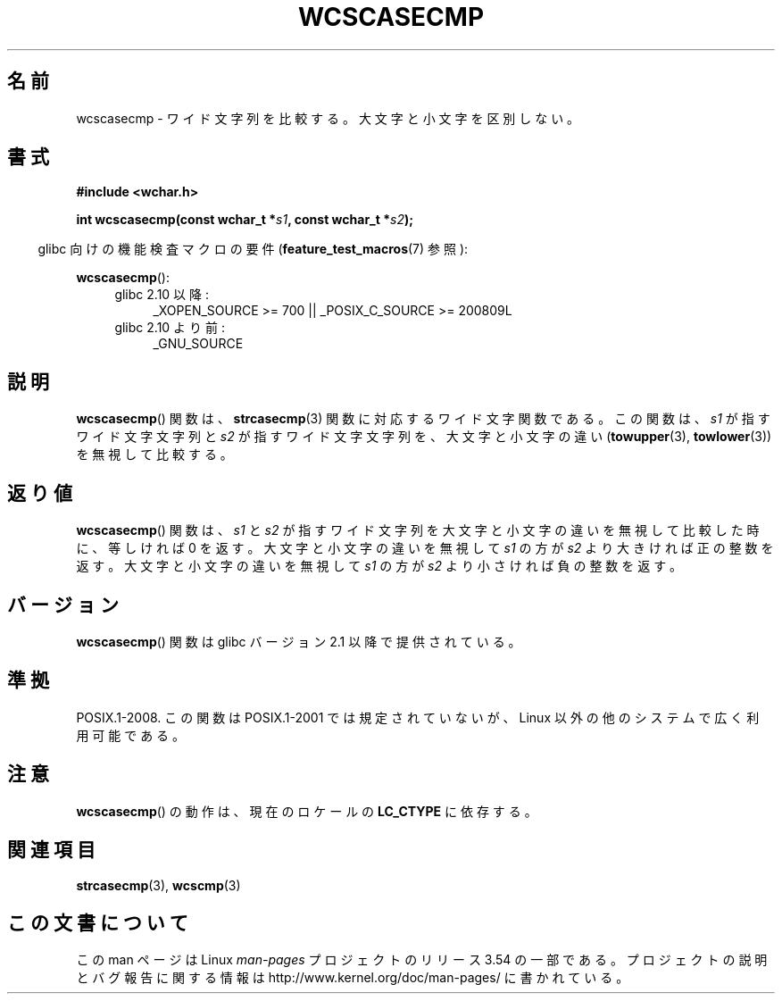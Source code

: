 .\" Copyright (c) Bruno Haible <haible@clisp.cons.org>
.\"
.\" %%%LICENSE_START(GPLv2+_DOC_ONEPARA)
.\" This is free documentation; you can redistribute it and/or
.\" modify it under the terms of the GNU General Public License as
.\" published by the Free Software Foundation; either version 2 of
.\" the License, or (at your option) any later version.
.\" %%%LICENSE_END
.\"
.\" References consulted:
.\"   GNU glibc-2 source code and manual
.\"   Dinkumware C library reference http://www.dinkumware.com/
.\"   OpenGroup's Single UNIX specification http://www.UNIX-systems.org/online.html
.\"
.\"*******************************************************************
.\"
.\" This file was generated with po4a. Translate the source file.
.\"
.\"*******************************************************************
.\"
.\" Translated Mon Oct 25 23:52:06 JST 1999
.\"           by FUJIWARA Teruyoshi <fujiwara@linux.or.jp>
.\"
.TH WCSCASECMP 3 2010\-09\-15 GNU "Linux Programmer's Manual"
.SH 名前
wcscasecmp \- ワイド文字列を比較する。大文字と小文字を区別しない。
.SH 書式
.nf
\fB#include <wchar.h>\fP
.sp
\fBint wcscasecmp(const wchar_t *\fP\fIs1\fP\fB, const wchar_t *\fP\fIs2\fP\fB);\fP
.fi
.sp
.in -4n
glibc 向けの機能検査マクロの要件 (\fBfeature_test_macros\fP(7)  参照):
.in
.sp
\fBwcscasecmp\fP():
.PD 0
.ad l
.RS 4
.TP  4
glibc 2.10 以降:
_XOPEN_SOURCE\ >=\ 700 || _POSIX_C_SOURCE\ >=\ 200809L
.TP 
glibc 2.10 より前:
_GNU_SOURCE
.RE
.ad
.PD
.SH 説明
\fBwcscasecmp\fP()  関数は、 \fBstrcasecmp\fP(3)  関数に対応するワイド文字関数 である。この関数は、\fIs1\fP
が指すワイド文字文字列と \fIs2\fP が指す ワイド文字文字列を、大文字と小文字の違い (\fBtowupper\fP(3), \fBtowlower\fP(3))
を無視して比較する。
.SH 返り値
\fBwcscasecmp\fP()  関数は、\fIs1\fP と \fIs2\fP が指すワイド文字列を大文 字と小文字の違いを無視して比較した時に、等しければ 0
を返す。大文字と 小文字の違いを無視して \fIs1\fP の方が \fIs2\fP より大きければ正の整数 を返す。 大文字と小文字の違いを無視して \fIs1\fP
の方が \fIs2\fP より小さければ 負の整数を返す。
.SH バージョン
\fBwcscasecmp\fP()  関数は glibc バージョン 2.1 以降で提供されている。
.SH 準拠
POSIX.1\-2008.  この関数は POSIX.1\-2001 では規定されていないが、 Linux 以外の他のシステムで広く利用可能である。
.SH 注意
\fBwcscasecmp\fP()  の動作は、現在のロケールの \fBLC_CTYPE\fP に依存する。
.SH 関連項目
\fBstrcasecmp\fP(3), \fBwcscmp\fP(3)
.SH この文書について
この man ページは Linux \fIman\-pages\fP プロジェクトのリリース 3.54 の一部
である。プロジェクトの説明とバグ報告に関する情報は
http://www.kernel.org/doc/man\-pages/ に書かれている。
